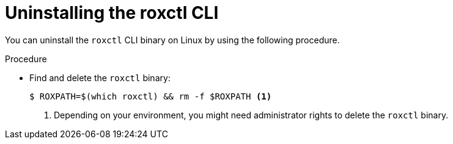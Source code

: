 // Module included in the following assemblies:
//
// * upgrading/upgrade-roxctl.adoc
:_mod-docs-content-type: PROCEDURE
[id="uninstalling-cli-on-linux_{context}"]
= Uninstalling the roxctl CLI

You can uninstall the `roxctl` CLI binary on Linux by using the following procedure.

.Procedure

* Find and delete the `roxctl` binary:
+
[source,terminal]
----
$ ROXPATH=$(which roxctl) && rm -f $ROXPATH <1>
----
<1> Depending on your environment, you might need administrator rights to delete the `roxctl` binary.
